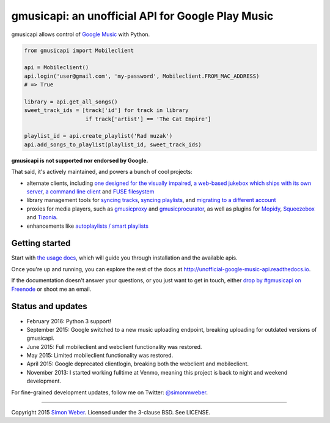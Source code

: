 gmusicapi: an unofficial API for Google Play Music
==================================================

gmusicapi allows control of
`Google Music <http://music.google.com>`__ with Python.

.. code-block:: python

    from gmusicapi import Mobileclient
    
    api = Mobileclient()
    api.login('user@gmail.com', 'my-password', Mobileclient.FROM_MAC_ADDRESS)
    # => True
    
    library = api.get_all_songs()
    sweet_track_ids = [track['id'] for track in library
                       if track['artist'] == 'The Cat Empire']
    
    playlist_id = api.create_playlist('Rad muzak')
    api.add_songs_to_playlist(playlist_id, sweet_track_ids)
    
**gmusicapi is not supported nor endorsed by Google.**

That said, it's actively maintained, and powers a bunch of cool projects:

-  alternate clients, including
   `one designed for the visually impaired <https://github.com/chrisnorman7/gmp3>`__,
   `a web-based jukebox which ships with its own server <https://github.com/chrisnorman7/jukebox>`__,
   `a command line client <https://github.com/mstill/thunner>`__
   and `FUSE filesystem <https://github.com/EnigmaCurry/GMusicFS>`__
-  library management tools for
   `syncing tracks <https://github.com/thebigmunch/gmusicapi-scripts>`__,
   `syncing playlists <https://github.com/soulfx/gmusic-playlist>`__,
   and `migrating to a different account <https://github.com/brettcoburn/gmusic-migrate>`__
-  proxies for media players, such as
   `gmusicproxy <http://gmusicproxy.net>`__ and
   `gmusicprocurator <https://github.com/malept/gmusicprocurator>`__,
   as well as plugins for 
   `Mopidy <https://github.com/hechtus/mopidy-gmusic>`__,
   `Squeezebox <https://github.com/hechtus/squeezebox-googlemusic>`__ and
   `Tizonia <https://github.com/tizonia/tizonia-openmax-il>`__.
-  enhancements like `autoplaylists / smart playlists <https://autoplaylists.simon.codes>`__


Getting started
---------------
Start with `the usage docs <http://unofficial-google-music-api.readthedocs.io/en/latest/usage.html#usage>`__, which will guide you through installation and the available apis.

Once you're up and running, you can explore the rest of the docs at http://unofficial-google-music-api.readthedocs.io.

If the documentation doesn't answer your questions, or you just want to get
in touch, either `drop by #gmusicapi on Freenode
<http://webchat.freenode.net/?channels=gmusicapi>`__ or shoot me an email.

Status and updates
------------------

.. image:: https://travis-ci.org/simon-weber/gmusicapi.png?branch=develop
        :target: https://travis-ci.org/simon-weber/gmusicapi

* February 2016: Python 3 support!
* September 2015: Google switched to a new music uploading endpoint, breaking uploading for outdated versions of gmusicapi.
* June 2015: Full mobileclient and webclient functionality was restored.
* May 2015: Limited mobileclient functionality was restored.
* April 2015: Google deprecated clientlogin, breaking both the webclient and mobileclient.
* November 2013: I started working fulltime at Venmo, meaning this project is back to night and weekend development.

For fine-grained development updates, follow me on Twitter:
`@simonmweber <https://twitter.com/simonmweber>`__.

------------

Copyright 2015 `Simon Weber <http://www.simonmweber.com>`__.
Licensed under the 3-clause BSD. See LICENSE.
